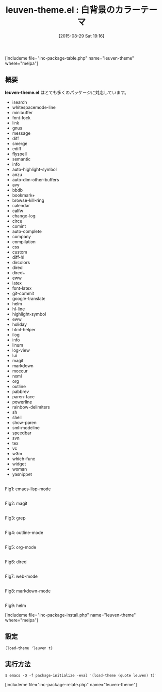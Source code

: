 #+BLOG: rubikitch
#+POSTID: 1106
#+BLOG: rubikitch
#+DATE: [2015-08-29 Sat 19:16]
#+PERMALINK: leuven-theme
#+OPTIONS: toc:nil num:nil todo:nil pri:nil tags:nil ^:nil \n:t -:nil
#+ISPAGE: nil
#+DESCRIPTION:
# (progn (erase-buffer)(find-file-hook--org2blog/wp-mode))
#+BLOG: rubikitch
#+CATEGORY: ライト
#+EL_PKG_NAME: leuven-theme
#+TAGS: 
#+EL_TITLE0: 白背景のカラーテーマ
#+EL_URL: 
#+begin: org2blog
#+TITLE: leuven-theme.el : 白背景のカラーテーマ
[includeme file="inc-package-table.php" name="leuven-theme" where="melpa"]

#+end:
** 概要
# (save-window-excursion (async-shell-command "emacs-test -eval '(load-theme (quote leuven) t)'"))
*leuven-theme.el* はとても多くのパッケージに対応しています。
- isearch
- whitespacemode-line
- minibuffer
- font-lock
- link
- gnus
- message
- diff
- smerge
- ediff
- flyspell
- semantic
- info
- auto-highlight-symbol
- anzu
- auto-dim-other-buffers
- avy
- bbdb
- bookmark+
- browse-kill-ring
- calendar
- calfw
- change-log
- circe
- comint
- auto-complete
- company
- compilation
- css
- custom
- diff-hl
- dircolors
- dired
- dired+
- eww
- latex
- font-latex
- git-commit
- google-translate
- helm
- hl-line
- highlight-symbol
- eww
- holiday
- html-helper
- ilog
- info
- linum
- log-view
- lui
- magit
- markdown
- moccur
- nxml
- org
- outline
- pabbrev
- paren-face
- powerline
- rainbow-delimiters
- sh
- shell
- show-paren
- sml-modeline
- speedbar
- svn
- tex
- vc
- w3m
- which-func
- widget
- woman
- yasnippet
# (progn (forward-line 1)(shell-command "screenshot-time.rb org_theme_template" t))
#+ATTR_HTML: :width 480
[[file:/r/sync/screenshots/20150829192357.png]]
Fig1: emacs-lisp-mode

#+ATTR_HTML: :width 480
[[file:/r/sync/screenshots/20150829192409.png]]
Fig2: magit

#+ATTR_HTML: :width 480
[[file:/r/sync/screenshots/20150829192412.png]]
Fig3: grep

#+ATTR_HTML: :width 480
[[file:/r/sync/screenshots/20150829192416.png]]
Fig4: outline-mode

#+ATTR_HTML: :width 480
[[file:/r/sync/screenshots/20150829192419.png]]
Fig5: org-mode

#+ATTR_HTML: :width 480
[[file:/r/sync/screenshots/20150829192423.png]]
Fig6: dired

#+ATTR_HTML: :width 480
[[file:/r/sync/screenshots/20150829192426.png]]
Fig7: web-mode

#+ATTR_HTML: :width 480
[[file:/r/sync/screenshots/20150829192430.png]]
Fig8: markdown-mode

#+ATTR_HTML: :width 480
[[file:/r/sync/screenshots/20150829192434.png]]
Fig9: helm

[includeme file="inc-package-install.php" name="leuven-theme" where="melpa"]
** 設定
#+BEGIN_SRC fundamental
(load-theme 'leuven t)
#+END_SRC

** 実行方法
#+BEGIN_EXAMPLE
$ emacs -Q -f package-initialize -eval '(load-theme (quote leuven) t)'
#+END_EXAMPLE

# (progn (forward-line 1)(shell-command "screenshot-time.rb org_template" t))
[includeme file="inc-package-relate.php" name="leuven-theme"]
